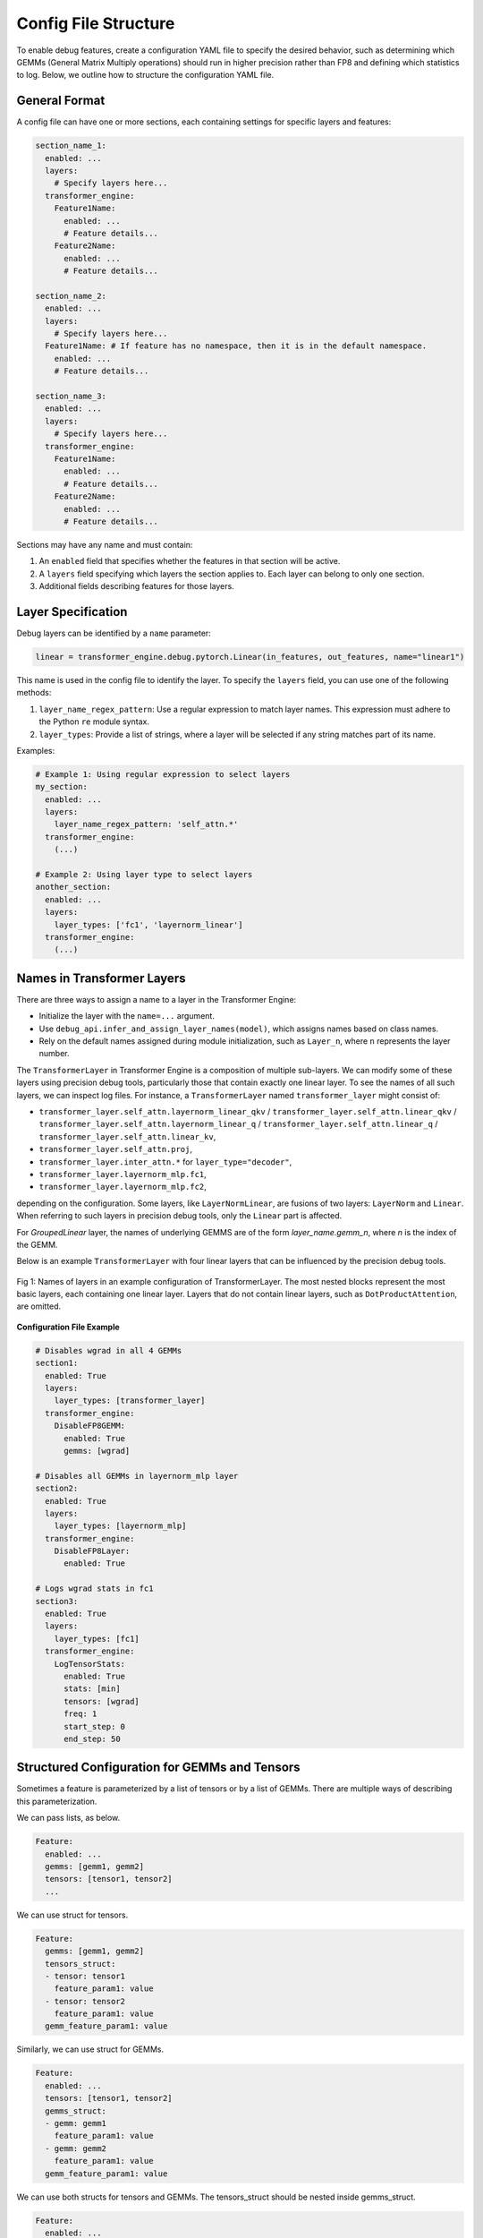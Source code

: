 ..
    Copyright (c) 2022-2025, NVIDIA CORPORATION & AFFILIATES. All rights reserved.

    See LICENSE for license information.

Config File Structure
====================

To enable debug features, create a configuration YAML file to specify the desired behavior, such as determining which GEMMs (General Matrix Multiply operations) should run in higher precision rather than FP8 and defining which statistics to log. 
Below, we outline how to structure the configuration YAML file.

General Format
-------------

A config file can have one or more sections, each containing settings for specific layers and features:

.. code-block:: yaml

    section_name_1:
      enabled: ...
      layers:
        # Specify layers here...
      transformer_engine:
        Feature1Name:
          enabled: ...
          # Feature details...
        Feature2Name:
          enabled: ...
          # Feature details...

    section_name_2:
      enabled: ...
      layers:
        # Specify layers here...
      Feature1Name: # If feature has no namespace, then it is in the default namespace.
        enabled: ...
        # Feature details...

    section_name_3:
      enabled: ...
      layers:
        # Specify layers here...
      transformer_engine:
        Feature1Name:
          enabled: ...
          # Feature details...
        Feature2Name:
          enabled: ...
          # Feature details...

Sections may have any name and must contain:

1. An ``enabled`` field that specifies whether the features in that section will be active.
2. A ``layers`` field specifying which layers the section applies to. Each layer can belong to only one section.
3. Additional fields describing features for those layers.

Layer Specification
------------------

Debug layers can be identified by a ``name`` parameter:

.. code-block:: python

    linear = transformer_engine.debug.pytorch.Linear(in_features, out_features, name="linear1")

This name is used in the config file to identify the layer. To specify the ``layers`` field, you can use one of the following methods:

1. ``layer_name_regex_pattern``: Use a regular expression to match layer names. This expression must adhere to the Python ``re`` module syntax.
2. ``layer_types``: Provide a list of strings, where a layer will be selected if any string matches part of its name.

Examples:

.. code-block:: yaml

    # Example 1: Using regular expression to select layers
    my_section:
      enabled: ...
      layers:
        layer_name_regex_pattern: 'self_attn.*'
      transformer_engine:
        (...)

    # Example 2: Using layer type to select layers
    another_section:
      enabled: ...
      layers:
        layer_types: ['fc1', 'layernorm_linear']
      transformer_engine:
        (...)

Names in Transformer Layers
--------------------------

There are three ways to assign a name to a layer in the Transformer Engine:

- Initialize the layer with the ``name=...`` argument.
- Use ``debug_api.infer_and_assign_layer_names(model)``, which assigns names based on class names.
- Rely on the default names assigned during module initialization, such as ``Layer_n``, where ``n`` represents the layer number.

The ``TransformerLayer`` in Transformer Engine is a composition of multiple sub-layers. We can modify some of these layers using precision debug tools, particularly those that contain exactly one linear layer. To see the names of all such layers, we can inspect log files. For instance, a ``TransformerLayer`` named ``transformer_layer`` might consist of:

- ``transformer_layer.self_attn.layernorm_linear_qkv`` / ``transformer_layer.self_attn.linear_qkv`` / ``transformer_layer.self_attn.layernorm_linear_q`` / ``transformer_layer.self_attn.linear_q`` / ``transformer_layer.self_attn.linear_kv``,
- ``transformer_layer.self_attn.proj``,
- ``transformer_layer.inter_attn.*`` for ``layer_type="decoder"``,
- ``transformer_layer.layernorm_mlp.fc1``,
- ``transformer_layer.layernorm_mlp.fc2``,

depending on the configuration. Some layers, like ``LayerNormLinear``, are fusions of two layers: ``LayerNorm`` and ``Linear``. When referring to such layers in precision debug tools, only the ``Linear`` part is affected.

For `GroupedLinear` layer, the names of underlying GEMMS are of the form `layer_name.gemm_n`, where `n` is the index of the GEMM.

Below is an example ``TransformerLayer`` with four linear layers that can be influenced by the precision debug tools.

.. figure:: ./img/names.svg
   :align: center
   :width: 80%

   Fig 1: Names of layers in an example configuration of TransformerLayer. The most nested blocks represent the most basic layers, each containing one linear layer. Layers that do not contain linear layers, such as ``DotProductAttention``, are omitted.

**Configuration File Example**

.. code-block:: yaml

    # Disables wgrad in all 4 GEMMs
    section1:
      enabled: True
      layers:
        layer_types: [transformer_layer]
      transformer_engine:
        DisableFP8GEMM:
          enabled: True
          gemms: [wgrad]

    # Disables all GEMMs in layernorm_mlp layer
    section2:
      enabled: True
      layers:
        layer_types: [layernorm_mlp]
      transformer_engine:
        DisableFP8Layer:
          enabled: True
      
    # Logs wgrad stats in fc1
    section3:
      enabled: True
      layers:
        layer_types: [fc1]
      transformer_engine:
        LogTensorStats:
          enabled: True
          stats: [min]
          tensors: [wgrad]
          freq: 1
          start_step: 0
          end_step: 50


Structured Configuration for GEMMs and Tensors
---------------------------------------------

Sometimes a feature is parameterized by a list of tensors or by a list of GEMMs.
There are multiple ways of describing this parameterization.

We can pass lists, as below.

.. code-block:: yaml

    Feature:
      enabled: ...
      gemms: [gemm1, gemm2]
      tensors: [tensor1, tensor2]
      ...

We can use struct for tensors.

.. code-block:: yaml

    Feature:
      gemms: [gemm1, gemm2]
      tensors_struct:
      - tensor: tensor1
        feature_param1: value
      - tensor: tensor2
        feature_param1: value
      gemm_feature_param1: value

Similarly, we can use struct for GEMMs.

.. code-block:: yaml

    Feature:
      enabled: ...
      tensors: [tensor1, tensor2]
      gemms_struct:
      - gemm: gemm1
        feature_param1: value
      - gemm: gemm2
        feature_param1: value
      gemm_feature_param1: value

We can use both structs for tensors and GEMMs. The tensors_struct should be nested inside gemms_struct.

.. code-block:: yaml

    Feature:
      enabled: ...
      gemms_struct:
        - gemm: gemm1
          tensors: [tensor1, tensor2]
          tensor_feature_param1: value
          gemm_feature_param1: value
        - gemm: gemm2
          tensors_struct:
          - tensor: tensor1
            tensor_feature_param1: value
          - tensor: tensor2
            tensor_feature_param2: value
          gemm_feature_param1: value

Enabling or Disabling Sections and Features
------------------------------------------

Debug features can be enabled or disabled with the ``enabled`` keyword:

.. code-block:: yaml

    section1:
      enabled: True
      layers:
        layer_types: [self_attention]
      transformer_engine:
        LogTensorStats:
          enabled: False # Disables the LogTensorStats feature
          stats: [max, min, mean, std, l1_norm]

    section2:
      enabled: False # Disables entire section2
      transformer_engine:
        LogFp8TensorStats:
          enabled: True # Does not enable the LogFp8TensorStats feature, because section2 is disabled
          stats: [underflows, overflows]

By organizing your ``config.yaml`` properly, you can easily manage debugging features, ensuring a more streamlined and customizable debugging experience.
